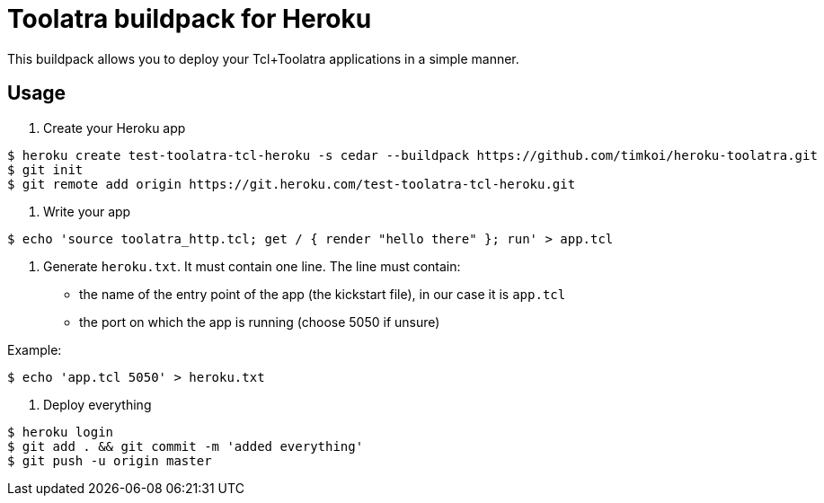 = Toolatra buildpack for Heroku

This buildpack allows you to deploy your Tcl+Toolatra applications in a simple manner.

== Usage

1. Create your Heroku app

[source,bash]
----
$ heroku create test-toolatra-tcl-heroku -s cedar --buildpack https://github.com/timkoi/heroku-toolatra.git 
$ git init
$ git remote add origin https://git.heroku.com/test-toolatra-tcl-heroku.git
----

2. Write your app

[source,bash]
----
$ echo 'source toolatra_http.tcl; get / { render "hello there" }; run' > app.tcl
----

3. Generate ``heroku.txt``. It must contain one line. The line must contain:
[squares]
- the name of the entry point of the app (the kickstart file), in our case it is ``app.tcl``
- the port on which the app is running (choose 5050 if unsure)

Example:

[source,bash]
----
$ echo 'app.tcl 5050' > heroku.txt
----

4. Deploy everything

[source,bash]
----
$ heroku login
$ git add . && git commit -m 'added everything'
$ git push -u origin master
----

